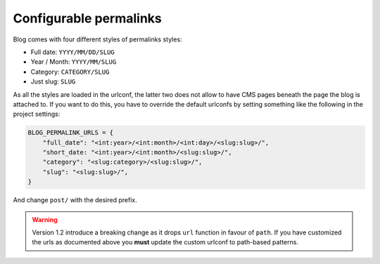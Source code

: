 
.. _permalinks:

#######################
Configurable permalinks
#######################

Blog comes with four different styles of permalinks styles:

* Full date: ``YYYY/MM/DD/SLUG``
* Year /  Month: ``YYYY/MM/SLUG``
* Category: ``CATEGORY/SLUG``
* Just slug: ``SLUG``

As all the styles are loaded in the urlconf, the latter two does not allow
to have CMS pages beneath the page the blog is attached to. If you want to
do this, you have to override the default urlconfs by setting something
like the following in the project settings:

.. code-block:: python

    BLOG_PERMALINK_URLS = {
        "full_date": "<int:year>/<int:month>/<int:day>/<slug:slug>/",
        "short_date: "<int:year>/<int:month>/<slug:slug>/",
        "category": "<slug:category>/<slug:slug>/",
        "slug": "<slug:slug>/",
    }

And change ``post/`` with the desired prefix.

.. warning:: Version 1.2 introduce a breaking change as it drops ``url`` function in favour of ``path``.
             If you have customized the urls as documented above you **must** update the custom urlconf to path-based
             patterns.
